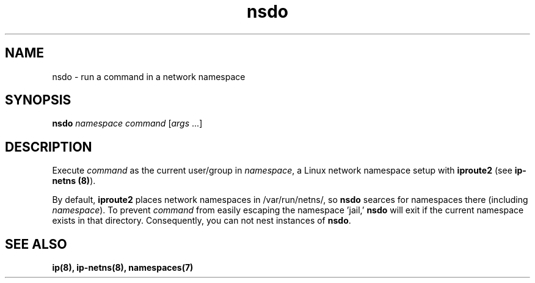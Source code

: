 .TH nsdo 1 2015-08-08
.SH NAME
nsdo \- run a command in a network namespace
.SH SYNOPSIS
.B nsdo
.I namespace command
[\fIargs\fR ...]
.SH DESCRIPTION
Execute \fIcommand\fR as the current user/group in \fInamespace\fR, a Linux network namespace setup with \fBiproute2\fR (see \fBip-netns (8)\fR).
.PP 
By default, \fBiproute2\fR places network namespaces in /var/run/netns/, so \fBnsdo\fR searces for namespaces there (including \fInamespace\fR).
To prevent \fIcommand\fR from easily escaping the namespace 'jail,' \fBnsdo\fR will exit if the current namespace exists in that directory. 
Consequently, you can not nest instances of \fBnsdo\fR.
.SH SEE ALSO
.B ip(8), ip-netns(8), namespaces(7)
